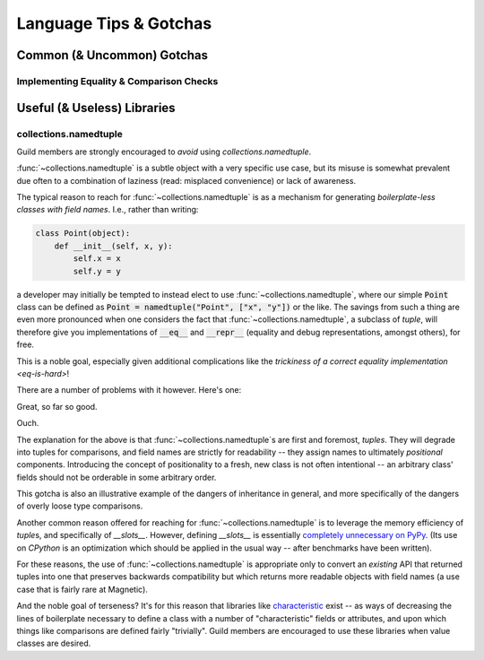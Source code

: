 =======================
Language Tips & Gotchas
=======================

Common (& Uncommon) Gotchas
===========================

.. glossary::

    gotcha
        a valid construct in a system, program or programming language that:

            1)
                .. epigraph::
                    "works as documented but is counter-intuitive and almost
                    invites mistakes because it is both easy to invoke and
                    unexpected or unreasonable in its outcome"

                    -- https://en.wikipedia.org/wiki/Gotcha_(programming)

            2) doesn't work exactly like :samp:`{XYZ other programming
            language} I know`


.. seealso::
    `Facts and myths about Python names and values
    <http://nedbatchelder.com/text/names.html>`_

    `<http://eev.ee/blog/2012/05/23/python-faq-passing/>`_
        "How do I pass by reference? Does Python pass by reference or pass by
        value?"

    `<http://docs.python-guide.org/en/latest/writing/gotchas/>`_
        Language Gotchas from The Hitchhiker's Guide to Python


.. _eq-is-hard:

Implementing Equality & Comparison Checks
-----------------------------------------


Useful (& Useless) Libraries
=============================

collections.namedtuple
----------------------

Guild members are strongly encouraged to *avoid* using
`collections.namedtuple`.

:func:`~collections.namedtuple` is a subtle object with a very
specific use case, but its misuse is somewhat prevalent due often to
a combination of laziness (read: misplaced convenience) or lack of
awareness.

The typical reason to reach for :func:`~collections.namedtuple` is as a
mechanism for generating *boilerplate-less classes with field names*.
I.e., rather than writing:

.. code-block:: python

    class Point(object):
        def __init__(self, x, y):
            self.x = x
            self.y = y

a developer may initially be tempted to instead elect to use
:func:`~collections.namedtuple`, where our simple :code:`Point` class
can be defined as :code:`Point = namedtuple("Point", ["x", "y"])` or the
like. The savings from such a thing are even more pronounced when one
considers the fact that :func:`~collections.namedtuple`, a subclass of
`tuple`, will therefore give you implementations of :code:`__eq__` and
:code:`__repr__` (equality and debug representations, amongst others),
for free.

This is a noble goal, especially given additional complications like the
`trickiness of a correct equality implementation <eq-is-hard>`!

There are a number of problems with it however. Here's one:

.. testsetup::

    from collections import namedtuple

.. testcode::

    Point = namedtuple("Point", ["x", "y"])
    print Point(123, 789) == Point(123, 789)

.. testoutput::

    True

Great, so far so good.

.. testcode::

    House = namedtuple("House", ["street_number", "rating"])
    print House(123, 789) == Point(123, 789)

.. testoutput::

    True

Ouch.

The explanation for the above is that :func:`~collections.namedtuple`\ s are
first and foremost, *tuples*. They will degrade into tuples for comparisons,
and field names are strictly for readability -- they assign names to ultimately
*positional* components. Introducing the concept of positionality to a fresh,
new class is not often intentional -- an arbitrary class' fields should not be
orderable in some arbitrary order.

This gotcha is also an illustrative example of the dangers of
inheritance in general, and more specifically of the dangers of overly
loose type comparisons.

Another common reason offered for reaching for
:func:`~collections.namedtuple` is to leverage the memory efficiency
of `tuple`\ s, and specifically of `__slots__`. However, defining
`__slots__` is essentially `completely unnecessary on PyPy
<http://morepypy.blogspot.ca/2010/11/efficiently-implementing-python-objects.html>`_.
(Its use on `CPython` is an optimization which should be
applied in the usual way -- after benchmarks have been written).

For these reasons, the use of :func:`~collections.namedtuple` is appropriate
only to convert an *existing* API that returned tuples into one that preserves
backwards compatibility but which returns more readable objects with field
names (a use case that is fairly rare at Magnetic).

And the noble goal of terseness? It's for this reason that libraries like
`characteristic <http://characteristic.readthedocs.org/en/stable/>`_ exist --
as ways of decreasing the lines of boilerplate necessary to define a class with
a number of "characteristic" fields or attributes, and upon which things like
comparisons are defined fairly "trivially". Guild members are encouraged to use
these libraries when value classes are desired.

.. seealso::

    :ref:`Why Not... <characteristic:why>`
        Similar arguments proposed in the :mod:`characteristic` documentation
